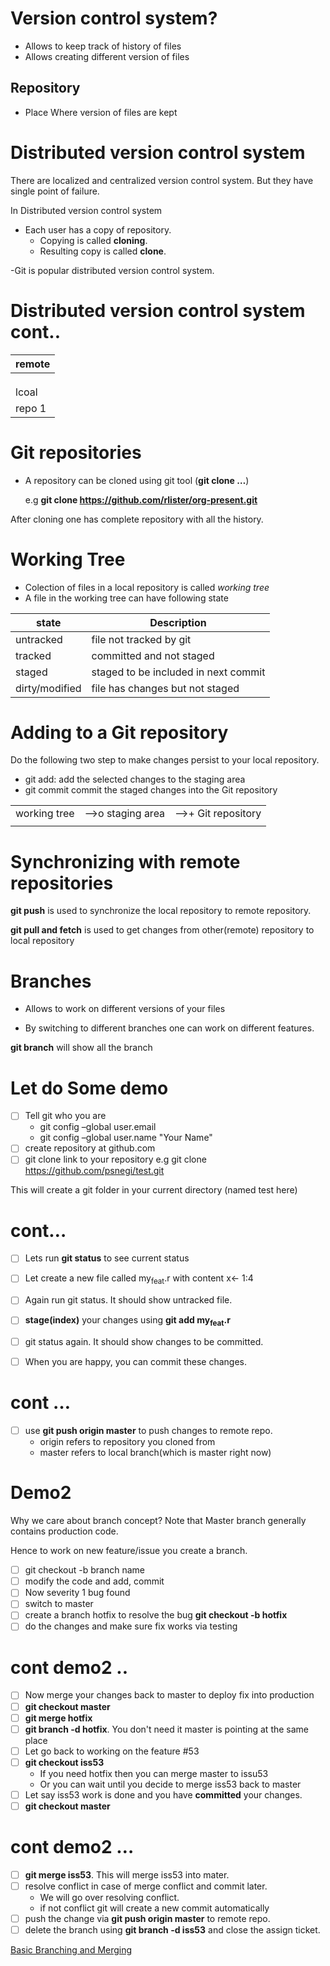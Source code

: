 * Version control system?

 - Allows to keep track of history of files
 - Allows creating different version of files

** Repository

 - Place Where version of files are kept

* Distributed version control system
There are localized and centralized version control system.
But they have single point of failure.

In Distributed version control system
  - Each user has a copy of repository.
    - Copying is called *cloning*.
    - Resulting copy is called *clone*.

  -Git is popular distributed version control system.

* Distributed version control system cont..
                
               |--------|
               | remote |
     |---------| repo   |-------
     |         |----|---|      |
     |              |          | 
     |              |          |
 |---|-----|    |---|----| |--------|
 | lcoal  |    | lcoal  |  | lcoal  |
 | repo 1 |    | repo 2 |  | repo 3 |
 |--------|    |--------|  |--------|


* Git repositories
  - A repository can be cloned using git tool (*git clone ...*)

    e.g *git clone https://github.com/rlister/org-present.git*

After cloning one has complete repository with all the history.

* Working Tree
 - Colection of files in a local repository is called /working tree/
 - A file in the working tree can have following state
| state          | Description                          |
|----------------+--------------------------------------|
| untracked      | file not tracked by git              |
|----------------+--------------------------------------|
| tracked        | committed and not staged             |
|----------------+--------------------------------------|
| staged         | staged to be included in next commit |
|----------------+--------------------------------------|
| dirty/modified | file has changes but not staged      |
|----------------+--------------------------------------|

* Adding to a Git repository

 Do the following two step to make changes persist to your local
    repository.

  - git add: add the selected changes to the staging area
  - git commit commit the staged changes into the Git repository

|-----------------|       |--------------|     |---------------------|
| working tree    |------>o  staging area|---->+  Git repository     |
|                 |       |              |     |                     |
|-------o----------       ----------------     |----------------------

* Synchronizing with remote repositories

*git push* is used to synchronize the local repository to remote
  repository.

*git pull and fetch* is used to get changes from other(remote)
repository to local repository

* Branches

- Allows to work on different versions of your files

- By switching to different branches one can work on
  different features.

*git branch* will show all the branch

* Let do Some demo

- [ ] Tell git who you are
  - git config --global user.email
  - git config --global user.name "Your Name"

- [ ]  create repository at github.com
- [ ]  git clone link to your repository
     e.g git clone https://github.com/psnegi/test.git

This will create a git folder in your current directory
(named test here)
* cont...

- [ ] Lets run *git status* to see current status
- [ ] Let create a new file called my_feat.r
      with content x<- 1:4

- [ ] Again run git status. It should show untracked file.
- [ ] *stage(index)* your changes using *git add my_feat.r*
- [ ] git status again. It should show changes to be committed.
- [ ] When you are happy, you can commit these changes.

* cont ...

- [ ] use *git push origin master* to push changes to remote repo.
      - origin refers to  repository you cloned from
      - master refers to local branch(which is master right now)

* Demo2

 Why we care about branch concept?
 Note that Master branch generally contains production code.

 Hence to work on new feature/issue you create a branch.
- [ ] git checkout -b branch name
- [ ] modify the code and add, commit
- [ ] Now severity 1 bug found
- [ ] switch to master
- [ ] create a branch hotfix to resolve the bug
      *git checkout -b hotfix*
- [ ] do the changes and make sure fix works via testing
* cont demo2 ..
- [ ] Now merge your changes back to master to deploy fix into
      production
- [ ] *git checkout master*
- [ ] *git merge hotfix*
- [ ]  *git branch -d hotfix*. You don't need it master is
       pointing at the same place
- [ ] Let go back to working on the feature #53
- [ ] *git checkout iss53*
      - If you need hotfix then you can merge master to issu53
      - Or you can wait until you decide  to merge iss53 back to master
- [ ] Let say iss53 work is done and you have *committed* your changes.
- [ ] *git checkout master*
* cont demo2 ...

- [ ] *git merge iss53*. This will merge iss53 into mater.
- [ ] resolve conflict in case of merge conflict and commit later.
     - We will go over resolving conflict.
     - if not conflict git will create a new commit automatically
- [ ] push the change via *git push origin master* to remote repo.
- [ ] delete the branch using *git branch -d iss53* and close the assign ticket.

[[https://git-scm.com/book/en/v1/Git-Branching-Basic-Branching-and-Merging][Basic Branching and Merging]]

